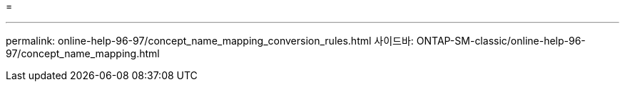 = 


'''
permalink: online-help-96-97/concept_name_mapping_conversion_rules.html 사이드바: ONTAP-SM-classic/online-help-96-97/concept_name_mapping.html
